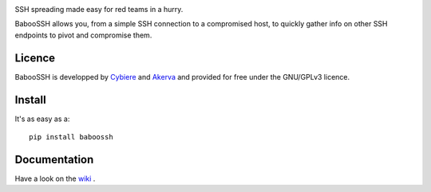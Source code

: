 .. image:: https://raw.githubusercontent.com/cybiere/baboossh/master/logo.png

SSH spreading made easy for red teams in a hurry.


BabooSSH allows you, from a simple SSH connection to a compromised host, to quickly gather info on other SSH endpoints to pivot and compromise them.

Licence
+++++++

BabooSSH is developped by `Cybiere <https://twitter.com/Cybiere>`_ and `Akerva <https://akerva.com/>`_ and provided for free under the GNU/GPLv3 licence.

Install 
+++++++

It's as easy as a::

   pip install baboossh


Documentation
+++++++++++++

Have a look on the `wiki <https://github.com/cybiere/BabooSSH/wiki>`_ .


